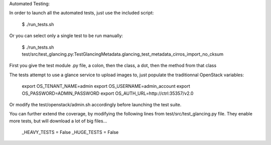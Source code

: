 Automated Testing:

In order to launch all the automated tests, just use the included script:

    $ ./run_tests.sh

Or you can select only a single test to be run manually:

    $ ./run_tests.sh test/src/test_glancing.py:TestGlancingMetadata.glancing_test_metadata_cirros_import_no_cksum

First you give the test module .py file, a colon, then the class, a dot,
then the method from that class

The tests attempt to use a glance service to upload images to, just
populate the traditionnal OpenStack variables:

    export OS_TENANT_NAME=admin
    export OS_USERNAME=admin_account
    export OS_PASSWORD=ADMIN_PASSWORD
    export OS_AUTH_URL=http://ctrl:35357/v2.0

Or modify the test/openstack/admin.sh accordingly before launching the
test suite.

You can further extend the coverage, by modifying the following lines from
test/src/test_glancing.py file. They enable more tests, but will download
a lot of big files...

    _HEAVY_TESTS = False
    _HUGE_TESTS = False
